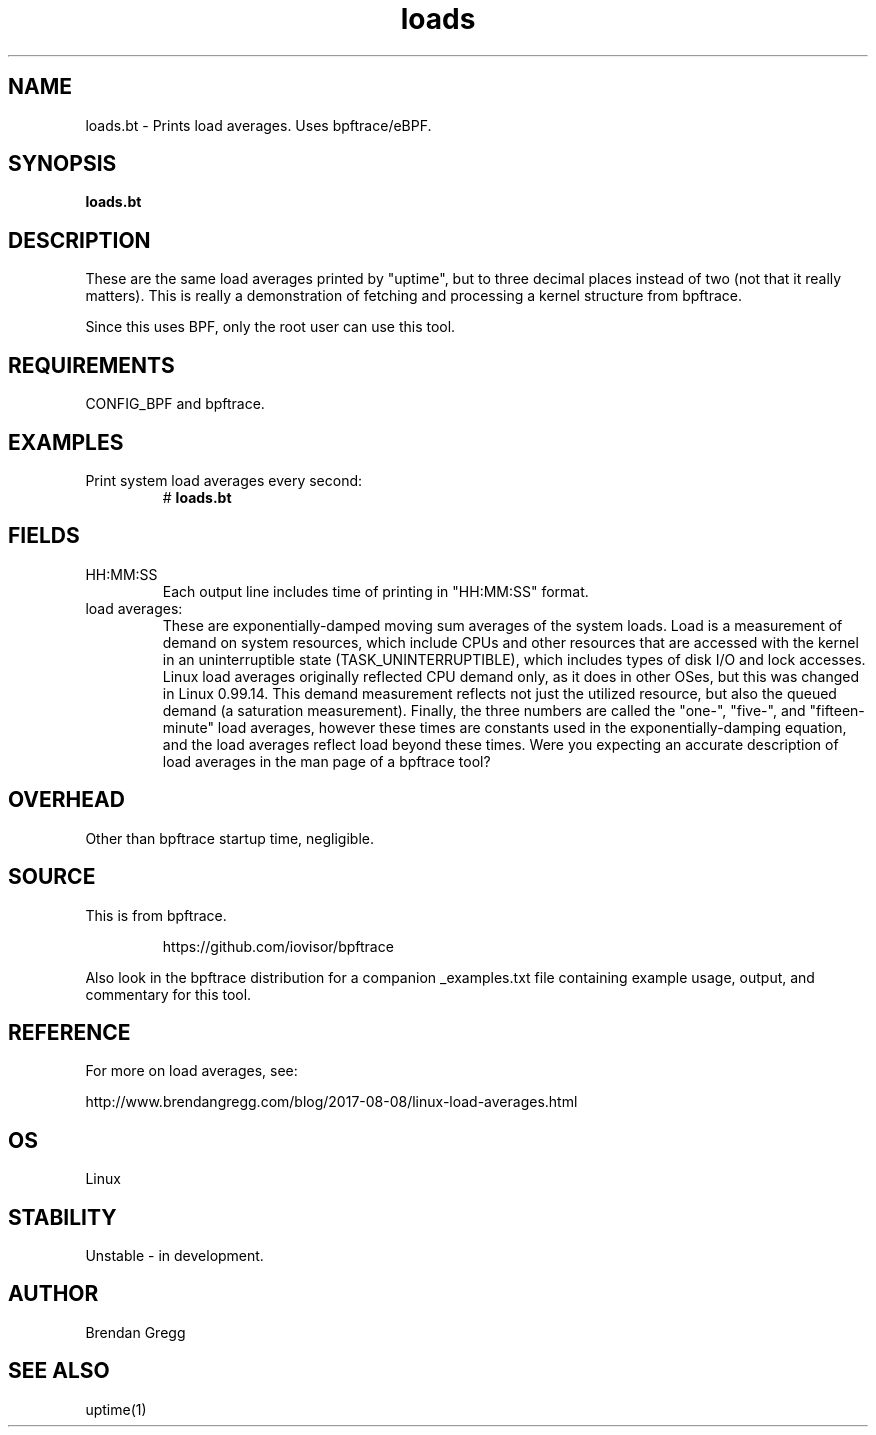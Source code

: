 .TH loads 8  "2018-09-10" "USER COMMANDS"
.SH NAME
loads.bt \- Prints load averages. Uses bpftrace/eBPF.
.SH SYNOPSIS
.B loads.bt
.SH DESCRIPTION
These are the same load averages printed by "uptime", but to three decimal
places instead of two (not that it really matters). This is really a
demonstration of fetching and processing a kernel structure from bpftrace.

Since this uses BPF, only the root user can use this tool.
.SH REQUIREMENTS
CONFIG_BPF and bpftrace.
.SH EXAMPLES
.TP
Print system load averages every second:
#
.B loads.bt
.SH FIELDS
.TP
HH:MM:SS
Each output line includes time of printing in "HH:MM:SS" format.
.TP
load averages:
These are exponentially-damped moving sum averages of the system loads.
Load is a measurement of demand on system resources, which include CPUs and
other resources that are accessed with the kernel in an uninterruptible state
(TASK_UNINTERRUPTIBLE), which includes types of disk I/O and lock accesses.
Linux load averages originally reflected CPU demand only, as it does in other
OSes, but this was changed in Linux 0.99.14. This demand measurement reflects
not just the utilized resource, but also the queued demand (a saturation
measurement). Finally, the three numbers are called the "one-", "five-", and
"fifteen-minute" load averages, however these times are constants used in the
exponentially-damping equation, and the load averages reflect load beyond these
times. Were you expecting an accurate description of load averages in
the man page of a bpftrace tool?
.SH OVERHEAD
Other than bpftrace startup time, negligible.
.SH SOURCE
This is from bpftrace.
.IP
https://github.com/iovisor/bpftrace
.PP
Also look in the bpftrace distribution for a companion _examples.txt file containing
example usage, output, and commentary for this tool.
.SH REFERENCE
For more on load averages, see:
.PP
http://www.brendangregg.com/blog/2017-08-08/linux-load-averages.html
.SH OS
Linux
.SH STABILITY
Unstable - in development.
.SH AUTHOR
Brendan Gregg
.SH SEE ALSO
uptime(1)
